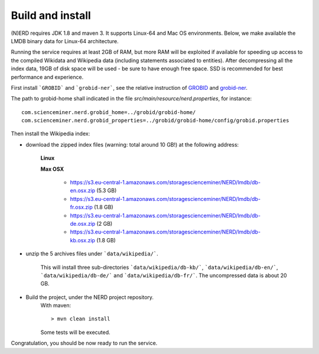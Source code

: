 .. topic:: Build and install NERD

Build and install
=================

(N)ERD requires JDK 1.8 and maven 3. It supports Linux-64 and Mac OS environments. Below, we make available the LMDB binary data for Linux-64 architecture. 

Running the service requires at least 2GB of RAM, but more RAM will be exploited if available for speeding up access to the compiled Wikidata and Wikipedia data (including statements associated to entities).
After decompressing all the index data, 19GB of disk space will be used - be sure to have enough free space. SSD is recommended for best performance and experience.

First install ```GROBID``` and ```grobid-ner```, see the relative instruction of `GROBID <http://github.com/kermitt2/grobid>`_ and `grobid-ner <http://github.com/kermitt2/grobid-ner>`_.

The path to grobid-home shall indicated in the file `src/main/resource/nerd.properties`, for instance:
::
	com.scienceminer.nerd.grobid_home=../grobid/grobid-home/
	com.scienceminer.nerd.grobid_properties=../grobid/grobid-home/config/grobid.properties


Then install the Wikipedia index:

- download the zipped index files (warning: total around 10 GB!) at the following address:

    **Linux**


    **Max OSX**

        - https://s3.eu-central-1.amazonaws.com/storagescienceminer/NERD/lmdb/db-en.osx.zip (5.3 GB)

        - https://s3.eu-central-1.amazonaws.com/storagescienceminer/NERD/lmdb/db-fr.osx.zip (1.8 GB)

        - https://s3.eu-central-1.amazonaws.com/storagescienceminer/NERD/lmdb/db-de.osx.zip (2 GB)

        - https://s3.eu-central-1.amazonaws.com/storagescienceminer/NERD/lmdb/db-kb.osx.zip (1.8 GB)

- unzip the 5 archives files under ```data/wikipedia/```.

    This will install three sub-directories ```data/wikipedia/db-kb/```, ```data/wikipedia/db-en/```, ```data/wikipedia/db-de/``` and ```data/wikipedia/db-fr/```.
    The uncompressed data is about 20 GB.

- Build the project, under the NERD project repository.
    With maven: 
    ::
	    > mvn clean install

    Some tests will be executed.

Congratulation, you should be now ready to run the service.
